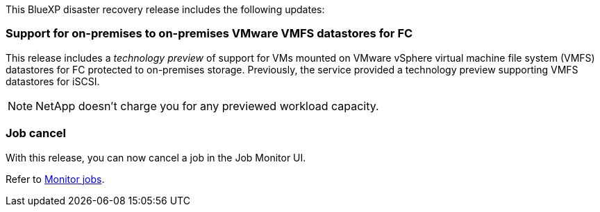 This BlueXP disaster recovery release includes the following updates: 

=== Support for on-premises to on-premises VMware VMFS datastores for FC 
This release includes a _technology preview_ of support for VMs mounted on VMware vSphere virtual machine file system (VMFS) datastores for FC protected to on-premises storage. Previously, the service provided a technology preview supporting VMFS datastores for iSCSI. 

NOTE: NetApp doesn't charge you for any previewed workload capacity.

=== Job cancel
With this release, you can now cancel a job in the Job Monitor UI.  

Refer to https://docs.netapp.com/us-en/bluexp-disaster-recovery/use/monitor-jobs.html[Monitor jobs].